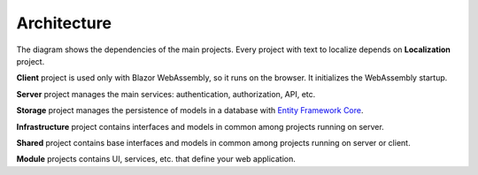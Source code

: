 Architecture
============

.. image:: /images/blazorboilerplate-architecture.png
   :align: center

The diagram shows the dependencies of the main projects.
Every project with text to localize depends on **Localization** project.

**Client** project is used only with Blazor WebAssembly, so it runs on the browser. It initializes the WebAssembly startup.

**Server** project manages the main services: authentication, authorization, API, etc.

**Storage** project manages the persistence of models in a database with `Entity Framework Core <https://docs.microsoft.com/en-us/ef/core/>`_.

**Infrastructure** project contains interfaces and models in common among projects running on server.

**Shared** project contains base interfaces and models in common among projects running on server or client.

**Module** projects contains UI, services, etc. that define your web application.